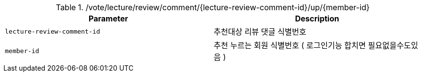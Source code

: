 .+/vote/lecture/review/comment/{lecture-review-comment-id}/up/{member-id}+
|===
|Parameter|Description

|`+lecture-review-comment-id+`
|추천대상 리뷰 댓글 식별번호

|`+member-id+`
|추천 누르는 회원 식별번호 ( 로그인기능 합치면 필요없을수도있음 )

|===